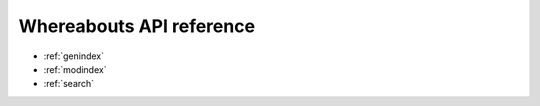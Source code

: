 Whereabouts API reference
=========================

.. autosummary::
   :toctree: generated

   whereabouts.Matcher
   whereabouts.MatcherPipeline
   
* :ref:`genindex`
* :ref:`modindex`
* :ref:`search`